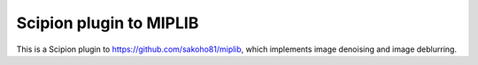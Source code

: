 ===========================
Scipion plugin to MIPLIB
===========================

This is a Scipion plugin to https://github.com/sakoho81/miplib, which implements image denoising and image deblurring.


